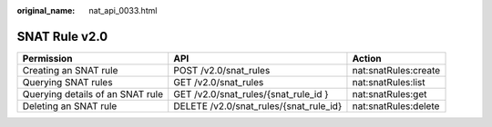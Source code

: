 :original_name: nat_api_0033.html

.. _nat_api_0033:

SNAT Rule v2.0
==============

+----------------------------------+----------------------------------------+----------------------+
| Permission                       | API                                    | Action               |
+==================================+========================================+======================+
| Creating an SNAT rule            | POST /v2.0/snat_rules                  | nat:snatRules:create |
+----------------------------------+----------------------------------------+----------------------+
| Querying SNAT rules              | GET /v2.0/snat_rules                   | nat:snatRules:list   |
+----------------------------------+----------------------------------------+----------------------+
| Querying details of an SNAT rule | GET /v2.0/snat_rules/{snat_rule_id }   | nat:snatRules:get    |
+----------------------------------+----------------------------------------+----------------------+
| Deleting an SNAT rule            | DELETE /v2.0/snat_rules/{snat_rule_id} | nat:snatRules:delete |
+----------------------------------+----------------------------------------+----------------------+
